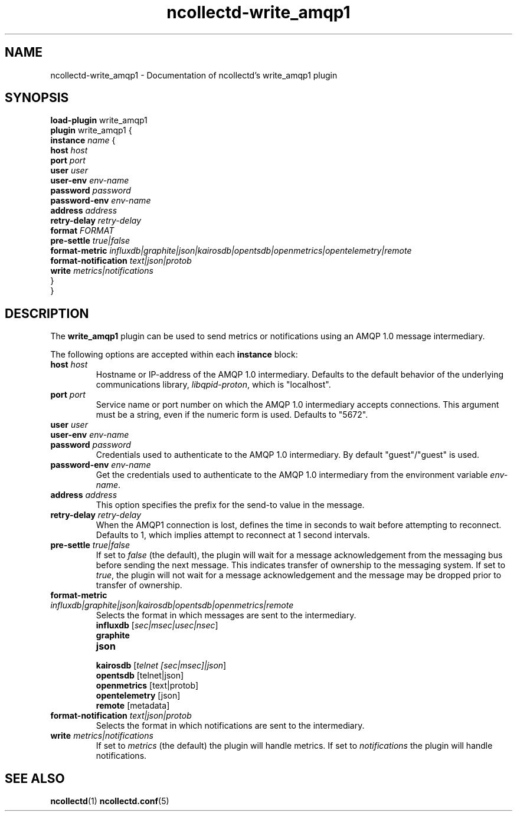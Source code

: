 .\" SPDX-License-Identifier: GPL-2.0-only
.TH ncollectd-write_amqp1 5 "@NCOLLECTD_DATE@" "@NCOLLECTD_VERSION@" "ncollectd write_amqp1 man page"
.SH NAME
ncollectd-write_amqp1 \- Documentation of ncollectd's write_amqp1 plugin
.SH SYNOPSIS
\fBload-plugin\fP write_amqp1
.br
\fBplugin\fP write_amqp1 {
    \fBinstance\fP \fIname\fP {
        \fBhost\fP \fIhost\fP
        \fBport\fP \fIport\fP
        \fBuser\fP \fIuser\fP
        \fBuser-env\fP \fIenv-name\fP
        \fBpassword\fP \fIpassword\fP
        \fBpassword-env\fP \fIenv-name\fP
        \fBaddress\fP \fIaddress\fP
        \fBretry-delay\fP \fIretry-delay\fP
        \fBformat\fP \fIFORMAT\fP
        \fBpre-settle\fP \fItrue|false\fP
        \fBformat-metric\fP \fIinfluxdb|graphite|json|kairosdb|opentsdb|openmetrics|opentelemetry|remote\fP
        \fBformat-notification\fP \fItext|json|protob\fP
        \fBwrite\fP \fImetrics|notifications\fP
    }
.br
}
.SH DESCRIPTION
The \fBwrite_amqp1\fP plugin can be used to send metrics or notifications
using an AMQP 1.0 message intermediary.
.PP
The following options are accepted within each \fBinstance\fP block:
.TP
\fBhost\fP \fIhost\fP
Hostname or IP-address of the AMQP 1.0 intermediary. Defaults to the
default behavior of the underlying communications library,
\fIlibqpid-proton\fP, which is "localhost".
.TP
\fBport\fP \fIport\fP
Service name or port number on which the AMQP 1.0 intermediary accepts
connections. This argument must be a string, even if the numeric form
is used. Defaults to "5672".
.TP
\fBuser\fP \fIuser\fP
.TP
\fBuser-env\fP \fIenv-name\fP
.TP
\fBpassword\fP \fIpassword\fP
Credentials used to authenticate to the AMQP 1.0 intermediary. By
default "guest"/"guest" is used.
.TP
\fBpassword-env\fP \fIenv-name\fP
Get the credentials used to authenticate to the AMQP 1.0 intermediary from
the environment variable \fIenv-name\fP.
.TP
\fBaddress\fP \fIaddress\fP
This option specifies the prefix for the send-to value in the message.
.TP
\fBretry-delay\fP \fIretry-delay\fP
When the AMQP1 connection is lost, defines the time in seconds to wait
before attempting to reconnect. Defaults to 1, which implies attempt
to reconnect at 1 second intervals.
.TP
\fBpre-settle\fP \fItrue|false\fP
If set to \fIfalse\fP (the default), the plugin will wait for a message
acknowledgement from the messaging bus before sending the next
message. This indicates transfer of ownership to the messaging
system. If set to \fItrue\fP, the plugin will not wait for a message
acknowledgement and the message may be dropped prior to transfer of
ownership.
.TP
\fBformat-metric\fP \fIinfluxdb|graphite|json|kairosdb|opentsdb|openmetrics|remote\fP
Selects the format in which messages are sent to the intermediary.
.RS
.TP
\fBinfluxdb\fP [\fIsec|msec|usec|nsec\fP]
.TP
\fBgraphite\fP
.TP
\fBjson\fP
.TP
\fBkairosdb\fP [\fItelnet [sec|msec]|json\fP]
.TP
\fBopentsdb\fP [telnet|json]
.TP
\fBopenmetrics\fP [text|protob]
.TP
\fBopentelemetry\fP [json]
.TP
\fBremote\fP [metadata]
.RE
.TP
\fBformat-notification\fP \fItext|json|protob\fP
Selects the format in which notifications are sent to the intermediary.
.TP
\fBwrite\fP \fImetrics|notifications\fP
If set to \fImetrics\fP (the default) the plugin will handle metrics.
If set to \fInotifications\fP the plugin will handle notifications.
.SH "SEE ALSO"
.BR ncollectd (1)
.BR ncollectd.conf (5)
